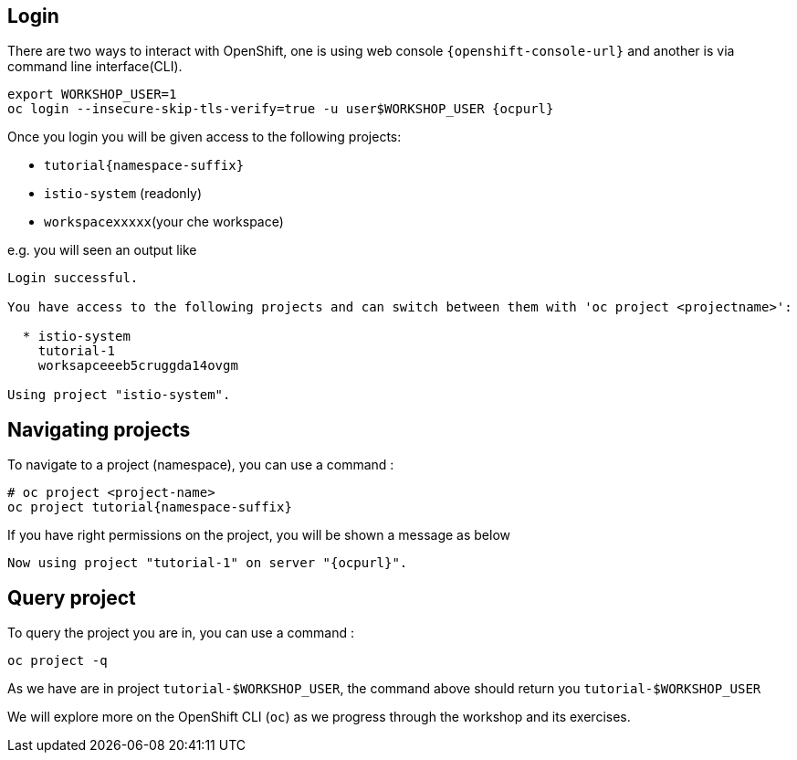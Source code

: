 == Login

There are two ways to interact with OpenShift, one is using web console `{openshift-console-url}` and another is via command line interface(CLI).

[source,bash,subs="attributes+,+macros"]
----
export WORKSHOP_USER=1
oc login --insecure-skip-tls-verify=true -u userpass:[$WORKSHOP_USER] {ocpurl}
----

Once you login you will be given access to the following projects:

* `tutorial{namespace-suffix}`
* `istio-system` (readonly)
* `workspacexxxxx`(your che workspace)

e.g. you will seen an output like 

```
Login successful.

You have access to the following projects and can switch between them with 'oc project <projectname>':

  * istio-system
    tutorial-1
    worksapceeeb5cruggda14ovgm

Using project "istio-system".
```

== Navigating projects

To navigate to a project (namespace), you can use a command :

[source,bash,subs="attributes+,+macros"]
----
# oc project <project-name>
oc project tutorial{namespace-suffix}
----

If you have right permissions on the project, you will be shown a message as below 

[source,bash,subs="attributes+,+macros"]
----
Now using project "tutorial-1" on server "{ocpurl}".
----

== Query project

To query the project you are in, you can use a command :

[source,bash,subs="attributes+,+macros"]
----
oc project -q
----

As we have are in project `tutorial-pass:[$WORKSHOP_USER]`, the command above should return you ``tutorial-pass:[$WORKSHOP_USER]``

We will explore more on the OpenShift CLI (`oc`) as we progress through the workshop and its exercises.
